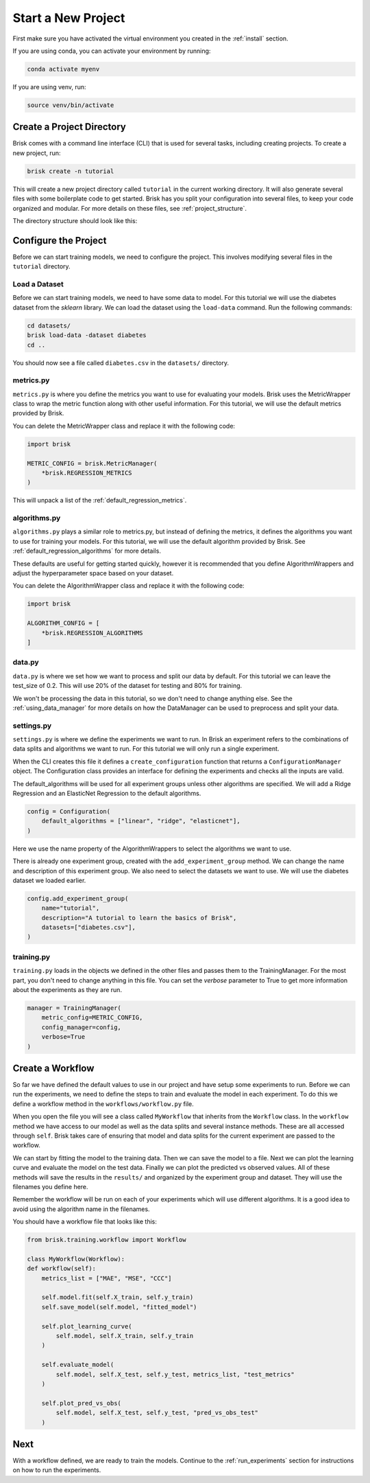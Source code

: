 ====================
Start a New Project
====================

First make sure you have activated the virtual environment you created in the :ref:`install` section.

If you are using conda, you can activate your environment by running:

.. code-block:: bash

   conda activate myenv

If you are using venv, run:

.. code-block:: bash

   source venv/bin/activate


Create a Project Directory
==========================

Brisk comes with a command line interface (CLI) that is used for several tasks, 
including creating projects. To create a new project, run:

.. code-block:: bash

   brisk create -n tutorial

This will create a new project directory called ``tutorial`` in the current 
working directory. It will also generate several files with some boilerplate 
code to get started. Brisk has you split your configuration into several files, 
to keep your code organized and modular. For more details on these files, see 
:ref:`project_structure`.

The directory structure should look like this:

.. code-block::
   :caption: Project Directory Structure

   tutorial/
   ├── datasets/
   ├── workflows/
   │   └── workflow.py
   ├── .briskconfig
   ├── algorithms.py
   ├── data.py
   ├── metrics.py
   ├── settings.py
   └── training.py


Configure the Project
=====================

Before we can start training models, we need to configure the project. This involves
modifying several files in the ``tutorial`` directory.

Load a Dataset
--------------

Before we can start training models, we need to have some data to model. For this
tutorial we will use the diabetes dataset from the *sklearn* library. We can load 
the dataset using the ``load-data`` command. Run the following commands:

.. code-block:: bash
   
   cd datasets/
   brisk load-data -dataset diabetes
   cd ..

You should now see a file called ``diabetes.csv`` in the ``datasets/`` directory.


metrics.py
----------

``metrics.py`` is where you define the metrics you want to use for evaluating your 
models. Brisk uses the MetricWrapper class to wrap the metric function along with
other useful information. For this tutorial, we will use the default metrics 
provided by Brisk. 

You can delete the MetricWrapper class and replace it with the following code:

.. code-block:: python

   import brisk

   METRIC_CONFIG = brisk.MetricManager(
       *brisk.REGRESSION_METRICS
   )

This will unpack a list of the :ref:`default_regression_metrics`.


algorithms.py
-------------

``algorithms.py`` plays a similar role to metrics.py, but instead of defining the 
metrics, it defines the algorithms you want to use for training your models. 
For this tutorial, we will use the default algorithm provided by Brisk. See 
:ref:`default_regression_algorithms` for more details. 

These defaults are useful for getting started quickly, however it is recommended 
that you define AlgorithmWrappers and adjust the hyperparameter space based on 
your dataset.

You can delete the AlgorithmWrapper class and replace it with the following code:

.. code-block:: python

    import brisk
                    
    ALGORITHM_CONFIG = [
        *brisk.REGRESSION_ALGORITHMS
    ]        


data.py
-------

``data.py`` is where we set how we want to process and split our data by default.
For this tutorial we can leave the test_size of 0.2. This will use 20% of 
the dataset for testing and 80% for training. 

We won't be processing the data in this tutorial, so we don't need to change 
anything else. See the :ref:`using_data_manager` for more details on how the 
DataManager can be used to preprocess and split your data.


settings.py
-----------

``settings.py`` is where we define the experiments we want to run. In Brisk an 
experiment refers to the combinations of data splits and algorithms we want to 
run. For this tutorial we will only run a single experiment.

When the CLI creates this file it defines a ``create_configuration`` function that
returns a ``ConfigurationManager`` object. The Configuration class provides an 
interface for defining the experiments and checks all the inputs are valid.

The default_algorithms will be used for all experiment groups unless other algorithms 
are specified. We will add a Ridge Regression and an ElasticNet Regression to the 
default algorithms.

.. code-block:: python

    config = Configuration(
        default_algorithms = ["linear", "ridge", "elasticnet"],
    )

Here we use the name property of the AlgorithmWrappers to select the algorithms 
we want to use.

There is already one experiment group, created with the ``add_experiment_group`` 
method. We can change the name and description of this experiment group. We also
need to select the datasets we want to use. We will use the diabetes dataset we 
loaded earlier.

.. code-block:: python

    config.add_experiment_group(
        name="tutorial",
        description="A tutorial to learn the basics of Brisk",
        datasets=["diabetes.csv"],
    )


training.py
-----------

``training.py`` loads in the objects we defined in the other files and passes them 
to the TrainingManager. For the most part, you don't need to change anything in this 
file. You can set the *verbose* parameter to True to get more information about the 
experiments as they are run.

.. code-block:: python

    manager = TrainingManager(
        metric_config=METRIC_CONFIG,
        config_manager=config,
        verbose=True
    )


Create a Workflow
=================

So far we have defined the default values to use in our project and have setup 
some experiments to run. Before we can run the experiments, we need to define the 
steps to train and evaluate the model in each experiment. To do this we define a 
workflow method in the ``workflows/workflow.py`` file.

When you open the file you will see a class called ``MyWorkflow`` that inherits 
from the ``Workflow`` class. In the ``workflow`` method we have access to our model 
as well as the data splits and several instance methods. These are all accessed 
through ``self``. Brisk takes care of ensuring that model and data splits for 
the current experiment are passed to the workflow.

We can start by fitting the model to the training data. Then we can save the model 
to a file. Next we can plot the learning curve and evaluate the model on the test 
data. Finally we can plot the predicted vs observed values. All of these methods 
will save the results in the ``results/`` and organized by the experiment group 
and dataset. They will use the filenames you define here.

Remember the workflow will be run on each of your experiments which will use different
algorithms. It is a good idea to avoid using the algorithm name in the filenames.

You should have a workflow file that looks like this:

.. code-block:: python

    from brisk.training.workflow import Workflow

    class MyWorkflow(Workflow):
    def workflow(self):
        metrics_list = ["MAE", "MSE", "CCC"]

        self.model.fit(self.X_train, self.y_train)
        self.save_model(self.model, "fitted_model")

        self.plot_learning_curve(
            self.model, self.X_train, self.y_train
        )

        self.evaluate_model(
            self.model, self.X_test, self.y_test, metrics_list, "test_metrics"
        )

        self.plot_pred_vs_obs(
            self.model, self.X_test, self.y_test, "pred_vs_obs_test"
        )


Next
====

With a workflow defined, we are ready to train the models. Continue to the 
:ref:`run_experiments` section for instructions on how to run the experiments.
